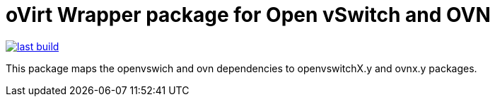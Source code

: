 oVirt Wrapper package for Open vSwitch and OVN
==============================================

image:https://copr.fedorainfracloud.org/coprs/ovirt/ovirt-master-snapshot/package/ovirt-openvswitch/status_image/last_build.png[link=https://copr.fedorainfracloud.org/coprs/ovirt/ovirt-master-snapshot/package/ovirt-openvswitch/]

This package maps the openvswich and ovn
dependencies to openvswitchX.y and ovnx.y packages.
